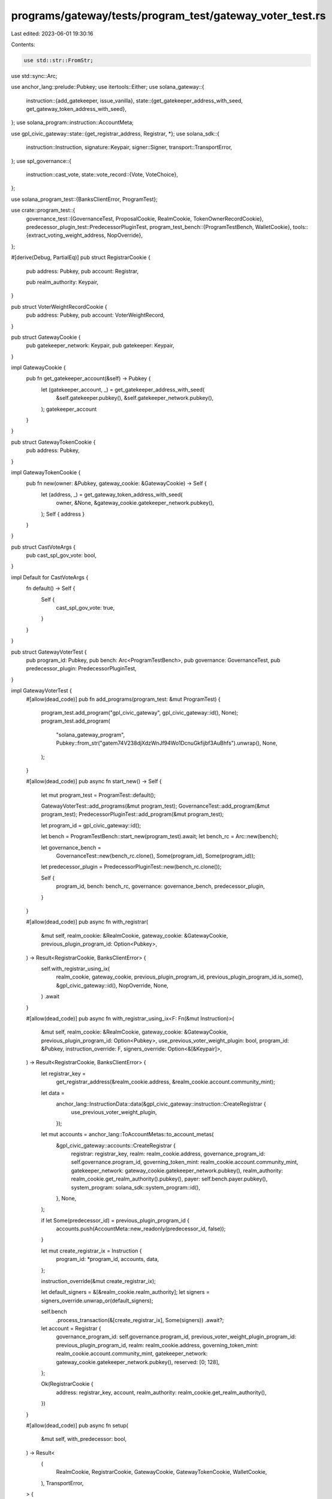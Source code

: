programs/gateway/tests/program_test/gateway_voter_test.rs
=========================================================

Last edited: 2023-06-01 19:30:16

Contents:

.. code-block:: rs

    use std::str::FromStr;
use std::sync::Arc;

use anchor_lang::prelude::Pubkey;
use itertools::Either;
use solana_gateway::{
    instruction::{add_gatekeeper, issue_vanilla},
    state::{get_gatekeeper_address_with_seed, get_gateway_token_address_with_seed},
};
use solana_program::instruction::AccountMeta;

use gpl_civic_gateway::state::{get_registrar_address, Registrar, *};
use solana_sdk::{
    instruction::Instruction, signature::Keypair, signer::Signer, transport::TransportError,
};
use spl_governance::{
    instruction::cast_vote,
    state::vote_record::{Vote, VoteChoice},
};

use solana_program_test::{BanksClientError, ProgramTest};

use crate::program_test::{
    governance_test::{GovernanceTest, ProposalCookie, RealmCookie, TokenOwnerRecordCookie},
    predecessor_plugin_test::PredecessorPluginTest,
    program_test_bench::{ProgramTestBench, WalletCookie},
    tools::{extract_voting_weight_address, NopOverride},
};

#[derive(Debug, PartialEq)]
pub struct RegistrarCookie {
    pub address: Pubkey,
    pub account: Registrar,

    pub realm_authority: Keypair,
}

pub struct VoterWeightRecordCookie {
    pub address: Pubkey,
    pub account: VoterWeightRecord,
}

pub struct GatewayCookie {
    pub gatekeeper_network: Keypair,
    pub gatekeeper: Keypair,
}

impl GatewayCookie {
    pub fn get_gatekeeper_account(&self) -> Pubkey {
        let (gatekeeper_account, _) = get_gatekeeper_address_with_seed(
            &self.gatekeeper.pubkey(),
            &self.gatekeeper_network.pubkey(),
        );
        gatekeeper_account
    }
}

pub struct GatewayTokenCookie {
    pub address: Pubkey,
}

impl GatewayTokenCookie {
    pub fn new(owner: &Pubkey, gateway_cookie: &GatewayCookie) -> Self {
        let (address, _) = get_gateway_token_address_with_seed(
            owner,
            &None,
            &gateway_cookie.gatekeeper_network.pubkey(),
        );
        Self { address }
    }
}

pub struct CastVoteArgs {
    pub cast_spl_gov_vote: bool,
}

impl Default for CastVoteArgs {
    fn default() -> Self {
        Self {
            cast_spl_gov_vote: true,
        }
    }
}

pub struct GatewayVoterTest {
    pub program_id: Pubkey,
    pub bench: Arc<ProgramTestBench>,
    pub governance: GovernanceTest,
    pub predecessor_plugin: PredecessorPluginTest,
}

impl GatewayVoterTest {
    #[allow(dead_code)]
    pub fn add_programs(program_test: &mut ProgramTest) {
        program_test.add_program("gpl_civic_gateway", gpl_civic_gateway::id(), None);
        program_test.add_program(
            "solana_gateway_program",
            Pubkey::from_str("gatem74V238djXdzWnJf94Wo1DcnuGkfijbf3AuBhfs").unwrap(),
            None,
        );
    }

    #[allow(dead_code)]
    pub async fn start_new() -> Self {
        let mut program_test = ProgramTest::default();

        GatewayVoterTest::add_programs(&mut program_test);
        GovernanceTest::add_program(&mut program_test);
        PredecessorPluginTest::add_program(&mut program_test);

        let program_id = gpl_civic_gateway::id();

        let bench = ProgramTestBench::start_new(program_test).await;
        let bench_rc = Arc::new(bench);

        let governance_bench =
            GovernanceTest::new(bench_rc.clone(), Some(program_id), Some(program_id));

        let predecessor_plugin = PredecessorPluginTest::new(bench_rc.clone());

        Self {
            program_id,
            bench: bench_rc,
            governance: governance_bench,
            predecessor_plugin,
        }
    }

    #[allow(dead_code)]
    pub async fn with_registrar(
        &mut self,
        realm_cookie: &RealmCookie,
        gateway_cookie: &GatewayCookie,
        previous_plugin_program_id: Option<Pubkey>,
    ) -> Result<RegistrarCookie, BanksClientError> {
        self.with_registrar_using_ix(
            realm_cookie,
            gateway_cookie,
            previous_plugin_program_id,
            previous_plugin_program_id.is_some(),
            &gpl_civic_gateway::id(),
            NopOverride,
            None,
        )
        .await
    }

    #[allow(dead_code)]
    pub async fn with_registrar_using_ix<F: Fn(&mut Instruction)>(
        &mut self,
        realm_cookie: &RealmCookie,
        gateway_cookie: &GatewayCookie,
        previous_plugin_program_id: Option<Pubkey>,
        use_previous_voter_weight_plugin: bool,
        program_id: &Pubkey,
        instruction_override: F,
        signers_override: Option<&[&Keypair]>,
    ) -> Result<RegistrarCookie, BanksClientError> {
        let registrar_key =
            get_registrar_address(&realm_cookie.address, &realm_cookie.account.community_mint);

        let data =
            anchor_lang::InstructionData::data(&gpl_civic_gateway::instruction::CreateRegistrar {
                use_previous_voter_weight_plugin,
            });

        let mut accounts = anchor_lang::ToAccountMetas::to_account_metas(
            &gpl_civic_gateway::accounts::CreateRegistrar {
                registrar: registrar_key,
                realm: realm_cookie.address,
                governance_program_id: self.governance.program_id,
                governing_token_mint: realm_cookie.account.community_mint,
                gatekeeper_network: gateway_cookie.gatekeeper_network.pubkey(),
                realm_authority: realm_cookie.get_realm_authority().pubkey(),
                payer: self.bench.payer.pubkey(),
                system_program: solana_sdk::system_program::id(),
            },
            None,
        );

        if let Some(predecessor_id) = previous_plugin_program_id {
            accounts.push(AccountMeta::new_readonly(predecessor_id, false));
        }

        let mut create_registrar_ix = Instruction {
            program_id: *program_id,
            accounts,
            data,
        };

        instruction_override(&mut create_registrar_ix);

        let default_signers = &[&realm_cookie.realm_authority];
        let signers = signers_override.unwrap_or(default_signers);

        self.bench
            .process_transaction(&[create_registrar_ix], Some(signers))
            .await?;

        let account = Registrar {
            governance_program_id: self.governance.program_id,
            previous_voter_weight_plugin_program_id: previous_plugin_program_id,
            realm: realm_cookie.address,
            governing_token_mint: realm_cookie.account.community_mint,
            gatekeeper_network: gateway_cookie.gatekeeper_network.pubkey(),
            reserved: [0; 128],
        };

        Ok(RegistrarCookie {
            address: registrar_key,
            account,
            realm_authority: realm_cookie.get_realm_authority(),
        })
    }

    #[allow(dead_code)]
    pub async fn setup(
        &mut self,
        with_predecessor: bool,
    ) -> Result<
        (
            RealmCookie,
            RegistrarCookie,
            GatewayCookie,
            GatewayTokenCookie,
            WalletCookie,
        ),
        TransportError,
    > {
        let realm_cookie = self.governance.with_realm().await?;
        let gateway_cookie = self.with_gateway().await?;

        // register the gateway plugin registrar with a predecessor (the dummy voter weight plugin) if requested
        let predecessor_program_id = if with_predecessor {
            Some(PredecessorPluginTest::program_id())
        } else {
            None
        };

        let registrar_cookie = self
            .with_registrar(&realm_cookie, &gateway_cookie, predecessor_program_id)
            .await?;
        //
        let voter_cookie = self.bench.with_wallet().await;
        let gateway_token_cookie = self
            .with_gateway_token(&gateway_cookie, &voter_cookie)
            .await?;

        Ok((
            realm_cookie,
            registrar_cookie,
            gateway_cookie,
            gateway_token_cookie,
            voter_cookie,
        ))
    }

    pub async fn with_gateway(&mut self) -> Result<GatewayCookie, TransportError> {
        self.with_gateway_using_ix(NopOverride, None).await
    }

    pub async fn with_gateway_using_ix<F: Fn(&mut Instruction)>(
        &mut self,
        instruction_override: F,
        signers_override: Option<&[&Keypair]>,
    ) -> Result<GatewayCookie, TransportError> {
        let gatekeeper_network = Keypair::new();
        let gatekeeper = Keypair::new();

        let mut add_gatekeeper_ix = add_gatekeeper(
            &self.bench.payer.pubkey(),
            &gatekeeper.pubkey(),
            &gatekeeper_network.pubkey(),
        );

        instruction_override(&mut add_gatekeeper_ix);

        let default_signers = &[&gatekeeper_network];
        let signers = signers_override.unwrap_or(default_signers);

        self.bench
            .process_transaction(&[add_gatekeeper_ix], Some(signers))
            .await?;

        Ok(GatewayCookie {
            gatekeeper_network,
            gatekeeper,
        })
    }

    #[allow(dead_code)]
    pub async fn with_gateway_token(
        &mut self,
        gateway_cookie: &GatewayCookie,
        wallet_cookie: &WalletCookie,
    ) -> Result<GatewayTokenCookie, TransportError> {
        self.with_gateway_token_using_ix(gateway_cookie, wallet_cookie, NopOverride, None)
            .await
    }

    #[allow(dead_code)]
    pub async fn with_gateway_token_using_ix<F: Fn(&mut Instruction)>(
        &mut self,
        gateway_cookie: &GatewayCookie,
        wallet_cookie: &WalletCookie,
        instruction_override: F,
        signers_override: Option<&[&Keypair]>,
    ) -> Result<GatewayTokenCookie, TransportError> {
        let gatekeeper_account = gateway_cookie.get_gatekeeper_account();
        let gateway_token_cookie = GatewayTokenCookie::new(&wallet_cookie.address, gateway_cookie);

        let mut issue_ix = issue_vanilla(
            &self.bench.payer.pubkey(),
            &wallet_cookie.address,
            &gatekeeper_account,
            &gateway_cookie.gatekeeper.pubkey(),
            &gateway_cookie.gatekeeper_network.pubkey(),
            None,
            None,
        );

        instruction_override(&mut issue_ix);

        let default_signers = &[&gateway_cookie.gatekeeper];
        let signers = signers_override.unwrap_or(default_signers);

        self.bench
            .process_transaction(&[issue_ix], Some(signers))
            .await?;

        Ok(gateway_token_cookie)
    }

    #[allow(dead_code)]
    pub async fn with_voter_weight_record(
        &self,
        registrar_cookie: &RegistrarCookie,
        voter_cookie: &WalletCookie,
    ) -> Result<VoterWeightRecordCookie, BanksClientError> {
        self.with_voter_weight_record_using_ix(registrar_cookie, voter_cookie, NopOverride)
            .await
    }

    #[allow(dead_code)]
    pub async fn with_voter_weight_record_using_ix<F: Fn(&mut Instruction)>(
        &self,
        registrar_cookie: &RegistrarCookie,
        voter_cookie: &WalletCookie,
        instruction_override: F,
    ) -> Result<VoterWeightRecordCookie, BanksClientError> {
        let governing_token_owner = voter_cookie.address;

        let (voter_weight_record_key, _) = Pubkey::find_program_address(
            &[
                b"voter-weight-record".as_ref(),
                registrar_cookie.account.realm.as_ref(),
                registrar_cookie.account.governing_token_mint.as_ref(),
                governing_token_owner.as_ref(),
            ],
            &gpl_civic_gateway::id(),
        );

        let data = anchor_lang::InstructionData::data(
            &gpl_civic_gateway::instruction::CreateVoterWeightRecord {
                governing_token_owner,
            },
        );

        let accounts = gpl_civic_gateway::accounts::CreateVoterWeightRecord {
            registrar: registrar_cookie.address,
            voter_weight_record: voter_weight_record_key,
            payer: self.bench.payer.pubkey(),
            system_program: solana_sdk::system_program::id(),
        };

        let mut create_voter_weight_record_ix = Instruction {
            program_id: gpl_civic_gateway::id(),
            accounts: anchor_lang::ToAccountMetas::to_account_metas(&accounts, None),
            data,
        };

        instruction_override(&mut create_voter_weight_record_ix);

        self.bench
            .process_transaction(&[create_voter_weight_record_ix], None)
            .await?;

        let account = VoterWeightRecord {
            realm: registrar_cookie.account.realm,
            governing_token_mint: registrar_cookie.account.governing_token_mint,
            governing_token_owner,
            voter_weight: 0,
            voter_weight_expiry: Some(0),
            weight_action: None,
            weight_action_target: None,
            reserved: [0; 8],
        };

        Ok(VoterWeightRecordCookie {
            address: voter_weight_record_key,
            account,
        })
    }

    #[allow(dead_code)]
    pub async fn update_voter_weight_record(
        &self,
        registrar_cookie: &RegistrarCookie,
        input_voter_weight_cookie: &mut Either<&VoterWeightRecordCookie, &TokenOwnerRecordCookie>,
        output_voter_weight_record_cookie: &mut VoterWeightRecordCookie,
        gateway_token_cookie: &GatewayTokenCookie,
    ) -> Result<(), BanksClientError> {
        let data = anchor_lang::InstructionData::data(
            &gpl_civic_gateway::instruction::UpdateVoterWeightRecord {},
        );

        let accounts = gpl_civic_gateway::accounts::UpdateVoterWeightRecord {
            registrar: registrar_cookie.address,
            gateway_token: gateway_token_cookie.address,
            voter_weight_record: output_voter_weight_record_cookie.address,
            input_voter_weight: extract_voting_weight_address(input_voter_weight_cookie),
        };

        let account_metas = anchor_lang::ToAccountMetas::to_account_metas(&accounts, None);

        let instructions = vec![Instruction {
            program_id: gpl_civic_gateway::id(),
            accounts: account_metas,
            data,
        }];

        self.bench.process_transaction(&instructions, None).await
    }

    #[allow(dead_code)]
    pub async fn configure_registrar(
        &self,
        realm_cookie: &RealmCookie,
        registrar_cookie: &RegistrarCookie,
        gateway_cookie: &GatewayCookie,
        predecessor_program_id: Option<Pubkey>,
    ) -> Result<(), BanksClientError> {
        self.configure_registrar_using_ix(
            realm_cookie,
            registrar_cookie,
            gateway_cookie,
            predecessor_program_id,
            predecessor_program_id.is_some(),
            NopOverride,
            None,
        )
        .await
    }

    #[allow(dead_code)]
    pub async fn configure_registrar_using_ix<F: Fn(&mut Instruction)>(
        &self,
        realm_cookie: &RealmCookie,
        registrar_cookie: &RegistrarCookie,
        gateway_cookie: &GatewayCookie,
        predecessor_program_id: Option<Pubkey>,
        use_previous_voter_weight_plugin: bool,
        instruction_override: F,
        signers_override: Option<Option<&[&Keypair]>>,
    ) -> Result<(), BanksClientError> {
        let data = anchor_lang::InstructionData::data(
            &gpl_civic_gateway::instruction::ConfigureRegistrar {
                use_previous_voter_weight_plugin,
            },
        );

        let mut accounts = anchor_lang::ToAccountMetas::to_account_metas(
            &gpl_civic_gateway::accounts::ConfigureRegistrar {
                registrar: registrar_cookie.address,
                realm: realm_cookie.address,
                realm_authority: realm_cookie.get_realm_authority().pubkey(),
                gatekeeper_network: gateway_cookie.gatekeeper_network.pubkey(),
            },
            None,
        );

        if let Some(predecessor_id) = predecessor_program_id {
            accounts.push(AccountMeta::new_readonly(predecessor_id, false));
        }

        let mut configure_registrar_ix = Instruction {
            program_id: gpl_civic_gateway::id(),
            accounts,
            data,
        };

        instruction_override(&mut configure_registrar_ix);

        let default_signers = [&realm_cookie.realm_authority];
        let signers = signers_override.unwrap_or(Some(default_signers.as_slice()));

        self.bench
            .process_transaction(&[configure_registrar_ix], signers)
            .await
    }

    /// Casts a vote
    #[allow(dead_code)]
    pub async fn cast_vote(
        &mut self,
        registrar_cookie: &RegistrarCookie,
        voter_weight_record_cookie: &VoterWeightRecordCookie,
        proposal_cookie: &ProposalCookie,
        voter_cookie: &WalletCookie,
        gateway_token_cookie: &GatewayTokenCookie,
        voter_token_owner_record_cookie: &TokenOwnerRecordCookie,
        input_voter_weight_cookie: &mut Either<&VoterWeightRecordCookie, &TokenOwnerRecordCookie>,
        args: Option<CastVoteArgs>,
    ) -> Result<(), TransportError> {
        let args = args.unwrap_or_default();

        let data = anchor_lang::InstructionData::data(
            &gpl_civic_gateway::instruction::UpdateVoterWeightRecord {},
        );

        let accounts = gpl_civic_gateway::accounts::UpdateVoterWeightRecord {
            registrar: registrar_cookie.address,
            voter_weight_record: voter_weight_record_cookie.address,
            gateway_token: gateway_token_cookie.address,
            input_voter_weight: extract_voting_weight_address(input_voter_weight_cookie),
        };

        let account_metas = anchor_lang::ToAccountMetas::to_account_metas(&accounts, None);

        let update_voter_weight_ix = Instruction {
            program_id: gpl_civic_gateway::id(),
            accounts: account_metas,
            data,
        };

        let mut instructions = vec![update_voter_weight_ix];

        if args.cast_spl_gov_vote {
            // spl-gov cast vote
            let vote = Vote::Approve(vec![VoteChoice {
                rank: 0,
                weight_percentage: 100,
            }]);

            let cast_vote_ix = cast_vote(
                &self.governance.program_id,
                &registrar_cookie.account.realm,
                &proposal_cookie.account.governance,
                &proposal_cookie.address,
                &proposal_cookie.account.token_owner_record,
                &voter_token_owner_record_cookie.address,
                &voter_cookie.address,
                &proposal_cookie.account.governing_token_mint,
                &self.bench.payer.pubkey(),
                Some(voter_weight_record_cookie.address),
                None,
                vote,
            );

            instructions.push(cast_vote_ix);
        }

        self.bench
            .process_transaction(&instructions, Some(&[&voter_cookie.signer]))
            .await?;

        Ok(())
    }

    #[allow(dead_code)]
    pub async fn get_registrar_account(&mut self, registrar: &Pubkey) -> Registrar {
        self.bench.get_anchor_account::<Registrar>(*registrar).await
    }

    #[allow(dead_code)]
    pub async fn get_voter_weight_record(&self, voter_weight_record: &Pubkey) -> VoterWeightRecord {
        self.bench.get_anchor_account(*voter_weight_record).await
    }
}


